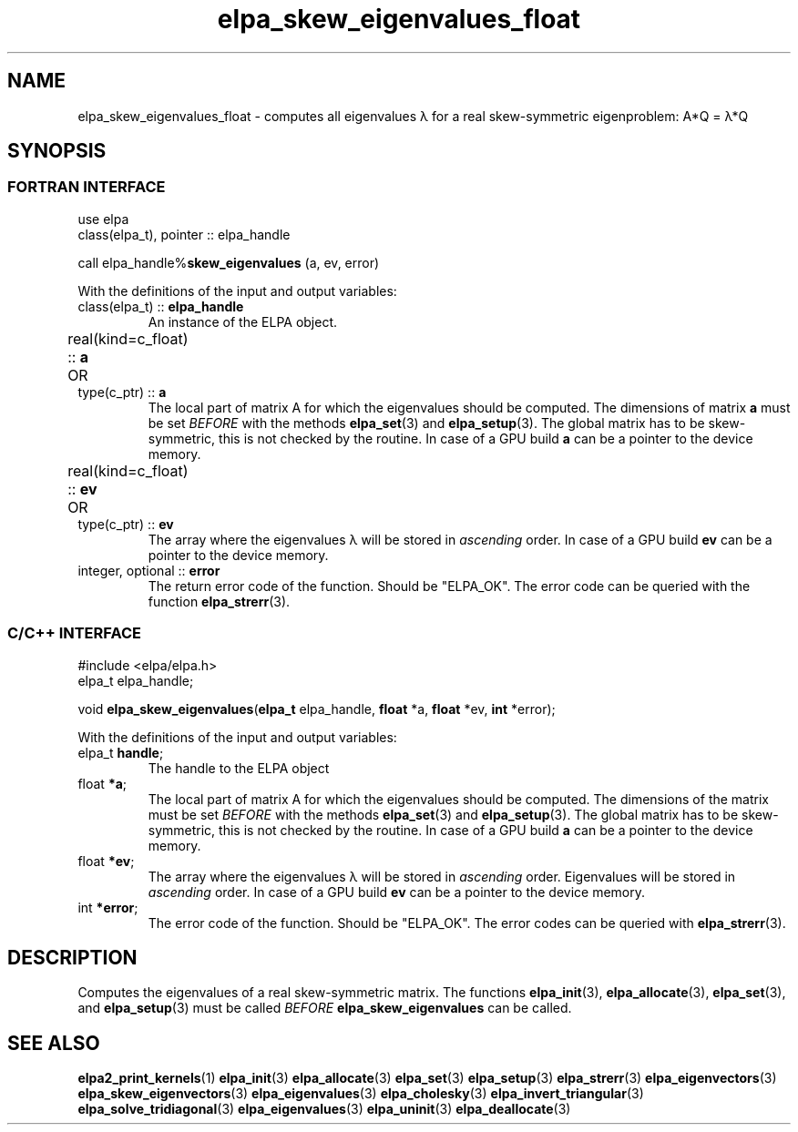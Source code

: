 .TH "elpa_skew_eigenvalues_float" 3 "Thu Nov 28 2024" "ELPA" \" -*- nroff -*-
.ad l
.nh
.ss 12 0
.SH NAME
elpa_skew_eigenvalues_float \- computes all eigenvalues \(*l for a real skew-symmetric eigenproblem: A*Q = \(*l*Q

.SH SYNOPSIS
.br
.SS FORTRAN INTERFACE
use elpa
.br
class(elpa_t), pointer :: elpa_handle
.br

call elpa_handle%\fBskew_eigenvalues\fP (a, ev, error)
.sp
With the definitions of the input and output variables:

.TP
class(elpa_t) ::\fB elpa_handle\fP
An instance of the ELPA object.
.TP
real(kind=c_float) ::\fB a\fP \t OR \t type(c_ptr) ::\fB a\fP
The local part of matrix A for which the eigenvalues should be computed.
The dimensions of matrix\fB a\fP must be set\fI BEFORE\fP with the methods\fB elpa_set\fP(3) and\fB elpa_setup\fP(3).
The global matrix has to be skew-symmetric, this is not checked by the routine.
In case of a GPU build\fB a\fP can be a pointer to the device memory.
.TP
real(kind=c_float) ::\fB ev\fP \t OR \t type(c_ptr) ::\fB ev\fP
The array where the eigenvalues \(*l will be stored in\fI ascending\fP order.
In case of a GPU build\fB ev\fP can be a pointer to the device memory.
.TP
integer, optional ::\fB error\fP
The return error code of the function. Should be "ELPA_OK". The error code can be queried with the function\fB elpa_strerr\fP(3).

.br
.SS C/C++ INTERFACE
#include <elpa/elpa.h>
.br
elpa_t elpa_handle;

.br
void\fB elpa_skew_eigenvalues\fP(\fBelpa_t\fP elpa_handle,\fB float\fP *a,\fB float\fP *ev,\fB int\fP *error);
.sp
With the definitions of the input and output variables:

.TP
elpa_t\fB handle\fP;
The handle to the ELPA object
.TP
float \fB *a\fP;
The local part of matrix A for which the eigenvalues should be computed.
The dimensions of the matrix must be set\fI BEFORE\fP with the methods\fB elpa_set\fP(3) and\fB elpa_setup\fP(3).
The global matrix has to be skew-symmetric, this is not checked by the routine.
In case of a GPU build\fB a\fP can be a pointer to the device memory.
.TP
float \fB *ev\fP;
The array where the eigenvalues \(*l will be stored in\fI ascending\fP order.
Eigenvalues will be stored in\fI ascending\fP order.
In case of a GPU build\fB ev\fP can be a pointer to the device memory.
.TP
int \fB *error\fP;
The error code of the function. Should be "ELPA_OK". The error codes can be queried with\fB elpa_strerr\fP(3).

.SH DESCRIPTION
Computes the eigenvalues of a real skew-symmetric matrix.
The functions\fB elpa_init\fP(3),\fB elpa_allocate\fP(3),\fB elpa_set\fP(3), and\fB elpa_setup\fP(3) must be called\fI BEFORE\fP\fB elpa_skew_eigenvalues\fP can be called.

.SH SEE ALSO
\fBelpa2_print_kernels\fP(1)\fB elpa_init\fP(3)\fB elpa_allocate\fP(3)\fB elpa_set\fP(3)\fB elpa_setup\fP(3)\fB elpa_strerr\fP(3)\fB elpa_eigenvectors\fP(3)\fB elpa_skew_eigenvectors\fP(3)\fB elpa_eigenvalues\fP(3)\fB elpa_cholesky\fP(3)\fB elpa_invert_triangular\fP(3)\fB elpa_solve_tridiagonal\fP(3)\fB elpa_eigenvalues\fP(3)\fB elpa_uninit\fP(3)\fB elpa_deallocate\fP(3)
